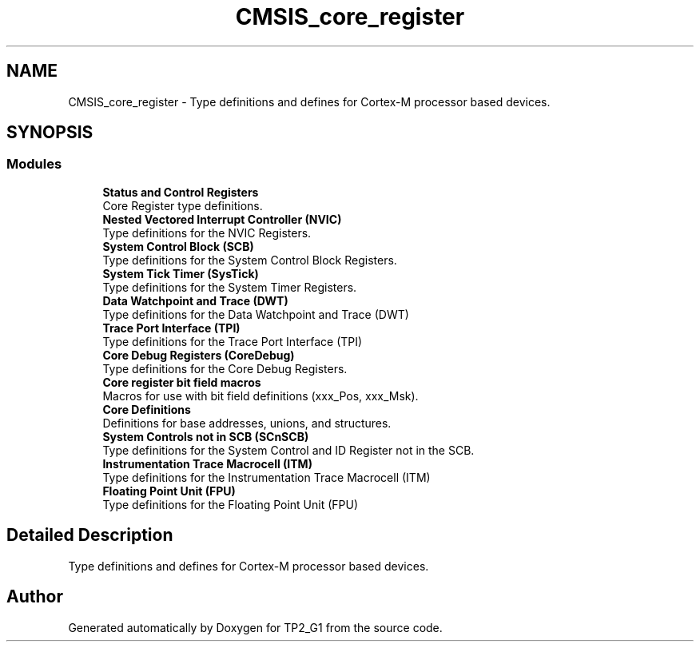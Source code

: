 .TH "CMSIS_core_register" 3 "Mon Sep 13 2021" "TP2_G1" \" -*- nroff -*-
.ad l
.nh
.SH NAME
CMSIS_core_register \- Type definitions and defines for Cortex-M processor based devices\&.  

.SH SYNOPSIS
.br
.PP
.SS "Modules"

.in +1c
.ti -1c
.RI "\fBStatus and Control Registers\fP"
.br
.RI "Core Register type definitions\&. "
.ti -1c
.RI "\fBNested Vectored Interrupt Controller (NVIC)\fP"
.br
.RI "Type definitions for the NVIC Registers\&. "
.ti -1c
.RI "\fBSystem Control Block (SCB)\fP"
.br
.RI "Type definitions for the System Control Block Registers\&. "
.ti -1c
.RI "\fBSystem Tick Timer (SysTick)\fP"
.br
.RI "Type definitions for the System Timer Registers\&. "
.ti -1c
.RI "\fBData Watchpoint and Trace (DWT)\fP"
.br
.RI "Type definitions for the Data Watchpoint and Trace (DWT) "
.ti -1c
.RI "\fBTrace Port Interface (TPI)\fP"
.br
.RI "Type definitions for the Trace Port Interface (TPI) "
.ti -1c
.RI "\fBCore Debug Registers (CoreDebug)\fP"
.br
.RI "Type definitions for the Core Debug Registers\&. "
.ti -1c
.RI "\fBCore register bit field macros\fP"
.br
.RI "Macros for use with bit field definitions (xxx_Pos, xxx_Msk)\&. "
.ti -1c
.RI "\fBCore Definitions\fP"
.br
.RI "Definitions for base addresses, unions, and structures\&. "
.ti -1c
.RI "\fBSystem Controls not in SCB (SCnSCB)\fP"
.br
.RI "Type definitions for the System Control and ID Register not in the SCB\&. "
.ti -1c
.RI "\fBInstrumentation Trace Macrocell (ITM)\fP"
.br
.RI "Type definitions for the Instrumentation Trace Macrocell (ITM) "
.ti -1c
.RI "\fBFloating Point Unit (FPU)\fP"
.br
.RI "Type definitions for the Floating Point Unit (FPU) "
.in -1c
.SH "Detailed Description"
.PP 
Type definitions and defines for Cortex-M processor based devices\&. 


.SH "Author"
.PP 
Generated automatically by Doxygen for TP2_G1 from the source code\&.
